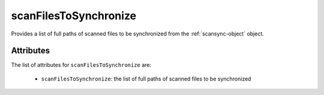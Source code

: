 .. Copyright FUJITSU LIMITED 2019

.. _scanfilestosynchronize-object:

scanFilesToSynchronize
======================

Provides a list of full paths of scanned files to be synchronized from the :ref:`scansync-object` object.

Attributes
~~~~~~~~~~

The list of attributes for ``scanFilesToSynchronize`` are:

	* ``scanFilesToSynchronize``: the list of full paths of scanned files to be synchronized


